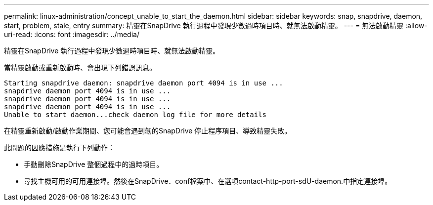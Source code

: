 ---
permalink: linux-administration/concept_unable_to_start_the_daemon.html 
sidebar: sidebar 
keywords: snap, snapdrive, daemon, start, problem, stale, entry 
summary: 精靈在SnapDrive 執行過程中發現少數過時項目時、就無法啟動精靈。 
---
= 無法啟動精靈
:allow-uri-read: 
:icons: font
:imagesdir: ../media/


[role="lead"]
精靈在SnapDrive 執行過程中發現少數過時項目時、就無法啟動精靈。

當精靈啟動或重新啟動時、會出現下列錯誤訊息。

[listing]
----
Starting snapdrive daemon: snapdrive daemon port 4094 is in use ...
snapdrive daemon port 4094 is in use ...
snapdrive daemon port 4094 is in use ...
snapdrive daemon port 4094 is in use ...
Unable to start daemon...check daemon log file for more details
----
在精靈重新啟動/啟動作業期間、您可能會遇到韌的SnapDrive 停止程序項目、導致精靈失敗。

此問題的因應措施是執行下列動作：

* 手動刪除SnapDrive 整個過程中的過時項目。
* 尋找主機可用的可用連接埠。然後在SnapDrive．conf檔案中、在選項contact-http-port-sdU-daemon.中指定連接埠。

